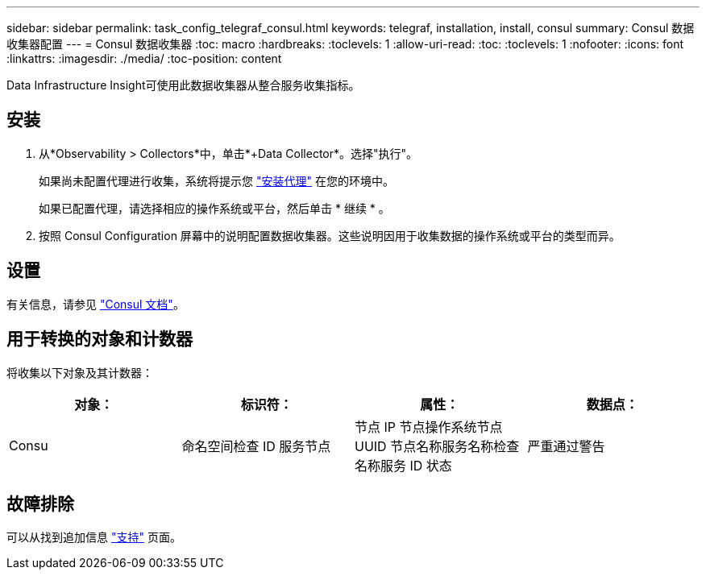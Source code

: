 ---
sidebar: sidebar 
permalink: task_config_telegraf_consul.html 
keywords: telegraf, installation, install, consul 
summary: Consul 数据收集器配置 
---
= Consul 数据收集器
:toc: macro
:hardbreaks:
:toclevels: 1
:allow-uri-read: 
:toc: 
:toclevels: 1
:nofooter: 
:icons: font
:linkattrs: 
:imagesdir: ./media/
:toc-position: content


[role="lead"]
Data Infrastructure Insight可使用此数据收集器从整合服务收集指标。



== 安装

. 从*Observability > Collectors*中，单击*+Data Collector*。选择"执行"。
+
如果尚未配置代理进行收集，系统将提示您 link:task_config_telegraf_agent.html["安装代理"] 在您的环境中。

+
如果已配置代理，请选择相应的操作系统或平台，然后单击 * 继续 * 。

. 按照 Consul Configuration 屏幕中的说明配置数据收集器。这些说明因用于收集数据的操作系统或平台的类型而异。




== 设置

有关信息，请参见 link:https://www.consul.io/docs/index.html["Consul 文档"]。



== 用于转换的对象和计数器

将收集以下对象及其计数器：

[cols="<.<,<.<,<.<,<.<"]
|===
| 对象： | 标识符： | 属性： | 数据点： 


| Consu | 命名空间检查 ID 服务节点 | 节点 IP 节点操作系统节点 UUID 节点名称服务名称检查名称服务 ID 状态 | 严重通过警告 
|===


== 故障排除

可以从找到追加信息 link:concept_requesting_support.html["支持"] 页面。
